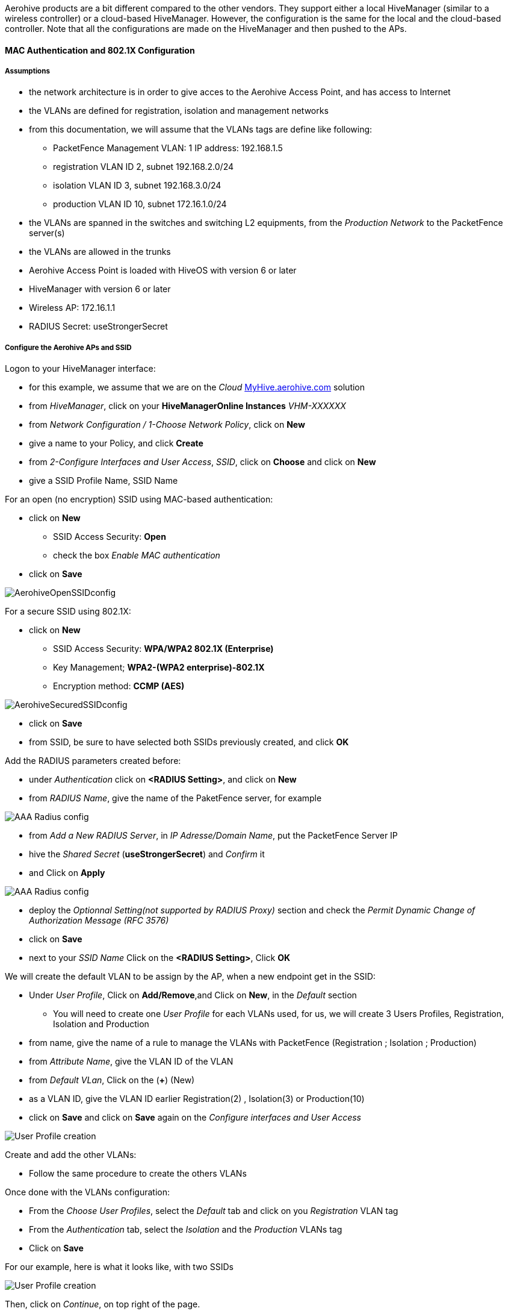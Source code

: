 // to display images directly on GitHub
ifdef::env-github[]
:encoding: UTF-8
:lang: en
:doctype: book
:toc: left
:imagesdir: ../../images
endif::[]

////

    This file is part of the PacketFence project.

    See PacketFence_Network_Devices_Configuration_Guide-docinfo.xml for 
    authors, copyright and license information.

////


//=== Aerohive Networks

Aerohive products are a bit different compared to the other vendors. They support either a local HiveManager (similar to a wireless controller) or a cloud-based HiveManager. However, the configuration is the same for the local and the cloud-based controller. Note that all the configurations are made on the HiveManager and then pushed to the APs.


==== MAC Authentication and 802.1X Configuration

===== Assumptions

[options="compact"]
* the network architecture is in order to give acces to the Aerohive Access Point, and has access to Internet
* the VLANs are defined for registration, isolation and management networks
* from this documentation, we will assume that the VLANs tags are define like following:
[options="compact"]
** PacketFence Management VLAN: 1 IP address: 192.168.1.5
** registration VLAN ID 2, subnet 192.168.2.0/24
** isolation VLAN ID 3, subnet 192.168.3.0/24
** production VLAN ID 10, subnet 172.16.1.0/24
* the VLANs are spanned in the switches and switching L2 equipments, from the _Production Network_ to the PacketFence server(s)
* the VLANs are allowed in the trunks
* Aerohive Access Point is loaded with HiveOS with version 6 or later
* HiveManager with version 6 or later
* Wireless AP: 172.16.1.1
* RADIUS Secret: useStrongerSecret

===== Configure the Aerohive APs and SSID

Logon to your HiveManager interface:

[options="compact"]
* for this example, we assume that we are on the _Cloud_ https://myhive-auth.aerohive.com[MyHive.aerohive.com] solution
* from _HiveManager_, click on your *HiveManagerOnline Instances* _VHM-XXXXXX_
* from _Network Configuration / 1-Choose Network Policy_, click on *New*
* give a name to your Policy, and click *Create*
* from _2-Configure Interfaces and User Access_, _SSID_, click on *Choose* and click on *New*
* give a SSID Profile Name, SSID Name 

For an open (no encryption) SSID using MAC-based authentication:
[options="compact"]
* click on *New*
** SSID Access Security: *Open*
** check the box _Enable MAC authentication_
* click on *Save*

image::pfaerohive02.png[scaledwidth="100%",alt="AerohiveOpenSSIDconfig"]

For a secure SSID using 802.1X:
[options="compact"]
* click on *New*
** SSID Access Security: *WPA/WPA2 802.1X (Enterprise)*
** Key Management; *WPA2-(WPA2 enterprise)-802.1X*
** Encryption method: *CCMP (AES)*

image::pfaerohive03.png[scaledwidth="100%",alt="AerohiveSecuredSSIDconfig"]

[options="compact"]
* click on *Save*
* from SSID, be sure to have selected both SSIDs previously created, and click *OK*

Add the RADIUS parameters created before:
[options="compact"]
* under _Authentication_ click on *<RADIUS Setting>*, and click on *New*
* from _RADIUS Name_, give the name of the PaketFence server, for example

image::pfaerohive05.png[scaledwidth="100%",alt="AAA Radius config"]

[options="compact"]
* from _Add a New RADIUS Server_, in _IP Adresse/Domain Name_, put the PacketFence Server IP
* hive the _Shared Secret_ (*useStrongerSecret*) and _Confirm_ it
* and Click on *Apply*

image::pfaerohive06.png[scaledwidth="100%",alt="AAA Radius config"]

[options="compact"]
* deploy the _Optionnal Setting(not supported by RADIUS Proxy)_ section and check the _Permit Dynamic Change of Authorization Message (RFC 3576)_
* click on *Save*
* next to your _SSID Name_ Click on the *<RADIUS Setting>*, Click *OK*

We will create the default VLAN to be assign by the AP, when a new endpoint get in the SSID:
[options="compact"]
* Under _User Profile_, Click on *Add/Remove*,and Click on *New*, in the _Default_ section
[options="compact"]
** You will need to create one _User Profile_ for each VLANs used, for us, we will create 3 Users Profiles, Registration, Isolation and Production
* from name, give the name of a rule to manage the VLANs with PacketFence (Registration ; Isolation ; Production)
* from _Attribute Name_, give the VLAN ID of the VLAN
* from _Default VLan_, Click on the (*+*) (New)
* as a VLAN ID, give the VLAN ID earlier Registration(2) , Isolation(3) or Production(10)
* click on *Save* and click on *Save* again on the _Configure interfaces and User Access_

image::pfaerohive07.png[scaledwidth="100%",alt="User Profile creation"]

Create and add the other VLANs:
[options="compact"]
* Follow the same procedure to create the others VLANs

Once done with the VLANs configuration:
[options="compact"]
* From the _Choose User Profiles_, select the _Default_ tab and click on you _Registration_ VLAN tag
* From the _Authentication_ tab, select the _Isolation_ and the _Production_ VLANs tag
* Click on *Save*

For our example, here is what it looks like, with two SSIDs

image::pfaerohive08.png[scaledwidth="100%",alt="User Profile creation"]

Then, click on _Continue_, on top right of the page.

Push your configuration to your AP:
[options="compact"]
* from _Configure and Update Devices_, check your AP in _Device to Update_
* click on _Update_
* select _Update Devices_
* from _HiveOS Number of devices running earlier versions of HiveOS_, select *Upgrade these devices to the latest version of HiveOS*
* click on _Update_
* wait until the date and time apprears under _Update Status_

NOTE: Aerohive have a session replication feature to ease the EAP session roaming between two access points. However, this may cause problems when you bounce the wireless card of a client, it will not do a new RADIUS request. Two settings can be tweaked to reduce the caching impact, it is the roaming cache update interval and roaming cache ageout. They are located in *Configuration -> SSIDs -> [SSID Name] -> Optional Settings -> Advanced*. The other way to support Roaming is to enable SNMP trap in the Aerohive configuration to PacketFence server. PacketFence will recognize the ahConnectionChangeEvent and will change the location of the node in his base.

===== Configure PacketFence

We will now need to create a new switch in PacketFence to be able to manage the endpoints behind the Aerohive APs.

Logon to your PacketFence interface:
[options="compact"]
* from _Configuration / Policies and Access Control / Switches /_
* on the line where there is the _default_, on the right, Click on _CLONE_

image::pfaerohive09.png[scaledwidth="100%",alt="New switch configuration"]

In _Definition_:
[options="compact"]
* _IP Address/MAC Address/Range (CIDR)_, give the network address of your _Production_ network; For us, it will be *172.16.1.1*
* _Description_, give a description so you can quickly see what it is about
* from the _Type_ list, select *Aerohive AP*
* from _Mode_ select *Production*
* _Switch Group_ by default set to *None*
* _Deauthentication Method_ set to *RADIUS*
* click *SAVE*

image::pfaerohive10.png[scaledwidth="100%",alt="New switch configuration"]

From _Role_:
[options="compact"]
* set all VLAN ID for each roles

image::pfaerohive11.png[scaledwidth="100%",alt="New switch configuration"]

From _RADIUS_:
[options="compact"]
* modify the secret passphrase previously sets in the Aerohive HiveManager
* click on *SAVE*

This ends the PacketFence configuration.

==== Web Auth (External Captive Portal) Configuration

In this section we will describe the WebAuth configuration using PacketFence as an external captive poral.

===== Assumptions

In this part, it is recommended that the default VLAN must be the native VLAN. This way, the AP and the others network equipments will be able to manage VLANs.

You already have a Network Policy and at least one Access Point configured.

===== Configure the external captive portal

Create a new Captive Portal Profile:
[options="compact"]
* from the HiveManager, go to *CONFIGURATION -> ADVANCED CONFIGURATION -> AUTHENTICATION -> Captive Web Portals*
* click on *New*
* give it a name
* _Registration Type_ must be *External Authentication*
* click on _Captive Web Portal Login Page Settings_ to deploy the configuration window
* _Login URL_ must be *http://192.168.1.5/AeroHIVE::AP*
* _Password Encryption_ : *No Encryption (Plaintext Password)*
* click on *Save*

image::pfaerohive14.png[scaledwidth="100%",alt="Captive Portal SSID configuration"]

Create a SSID to enable Captive Portal functionality:
[options="compact"]
* from the HiveManager, go to *CONFIGURATION -> SSIDS*
* click on the New button
* give your Profile and SSID a name
* from _SSID Access Security_ , Check *Enable Captive Web Portal*
* before clicking on the button *Save* you should have something like this:

image::pfaerohive16.png[scaledwidth="100%",alt="SSID configuration"]

Configure and broadcast your SSID:
[options="compact"]
* from the HiveManager, go to *CONFIGURATION -> NETWORK POLICIES* 
* choose Network Policy and click OK, you should see this:

image::pfaerohive15.png[scaledwidth="100%",alt="External portal SSID configuration"]

* under Authentication click on _<Captive Web Portal>_ and select the captive portal previously configured
* once the _<RADIUS Settings>_ appears under the captive portal, click on it
* on that new window _Choose RADIUS_ click New
* give it a description and a name
* under _RADIUS Servers_ click New

image::pfaerohive17.png[scaledwidth="100%",alt="Radius configuration"]

* click on Apply
* click on _Optional Settings (not supported by RADIUS Proxy)_ and check *Permit Dynamic Change of Authorization Messages (RFC 3576)*

image::pfaerohive18.png[scaledwidth="100%",alt="CoA configuration"]

* click on the Save button

Configure the User profile:

image::pfaerohive19.png[scaledwidth="100%",alt="CoA configuration"]

* under _User Profile_ , click on *Add/Remove* and click on New

image::pfaerohive20.png[scaledwidth="100%",alt="User Profile configuration"]

* enter the profile name, the VLAN ID and create the default VLAN as the same as the attribute number
* create a new default VLAN, click on the *+* button

image::pfaerohive21.png[scaledwidth="100%",alt="vlan configuration"]

* click the Save button
* make sure the new user profile name is selected and then Save

Push the configuration to the Access Point:
* click on Continue
* select the AP and click Update - Update Devices
* under Configuration: select *Perform a complete configuration update for all selected devices*
* under HiveOS: select *Don't upgrade*
* click on Update
* wait until the AP is back online

===== Configure PacketFence

Configure the _Production_ interface to send the _Portal_:
[options="compact"]
* go to *Configuration -> Network Configuration -> Interfaces*
* under _Logical Name_, click on your interface name,
* _Additionnal listening daemon(s)_, Add *portal*
* click on *SAVE*

image::pfaerohive13.png[scaledwidth="100%",alt="Captive Portal SSID configuration"]

==== MAC Authentication/802.1X and Web Auth Configuration 

In this case we want to be able to enable a MAC Authentication/802.1X and Web Auth SSID on the same wireless equipment. By default it's not possible to provide a MAC Authentication/802.1X SSID and a Web Auth SSID with the same switch configuration, but by using the _Switch Filters_ it will be possible to do it.

We will assume that we have an up and running SSID (_YourSecuredSSID_) already configured with Mac Authentication/802.1X:
[options="compact"]
* from this documentation, we will assume that the VLANs tags are defined like following :
 ** PacketFence Management VLAN: 1 IP address: 192.168.1.5
 ** registration VLAN ID 2,subnet 192.168.2.0/24
 ** isolation VLAN ID 3, subnet 192.168.3.0/24
 ** production VLAN ID 10, subnet 172.16.1.0/24

Our SSID will be named _YourOpenSSID_, assuming that we want to provide a public Internet hotspot for example.

===== Add a New SSID

You should create a new SSID, has explained before, secured or open, as you need.

===== Configure Filters in PacketFence

Logon to your PacketFence server:
[options="compact"]
* Go to *Configuration -> Advanced Acccess Configuration -> Filter Engines*
* From the tab *Switch filters*, 
* Go to the bottom of the configuration file and set the folllowing section.

----

 [SSID]
 filter = ssid
 operator = is
 value = YourOpenSSID
 
 [1:SSID]
 scope = radius_authorize
 param1 = ExternalPortalEnforcement => Y
 param2 = VlanMap => N

----

Click on *SAVE*.

NOTE: The default configuration in the _Switch filters_ for _ExternalPortalEnforcement_ is set to *N*

==== Advanced Topics

===== Roles (User Profiles)

PacketFence supports user profiles on the Aerohive equipment.  To build a User Profile, go to *Configuration -> User Profiles*, and create what you need. When you define the switch
definition in PacketFence, the role will match the User Profile attribute number. For example:

   roles=CategoryStudent=1;CategoryStaff=2

And in the Aerohive configuration, you have:

   StudentProfile attribute number 1
   StaffProfile attribute number 2

Last step is to allow the User Profile to be returned for a particular SSID.  Go to *Configuration -> SSIDs -> Your_SSID -> User Profiles for Traffic Management*, and select the User Profiles you will return for the devices.

In version 6 or later of the HiveOS, we do return VLAN ID matching the number that the *User Profile* has. Create your *User Profile* in the HiveManager as usual, assign the matching VLAN, and in PacketFence configuration add the wanted VLAN ID in the section *Roles by VLAN*.
